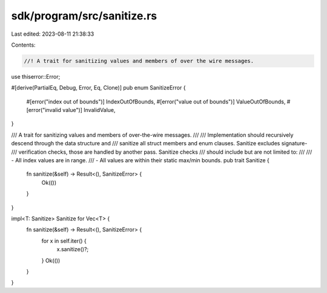 sdk/program/src/sanitize.rs
===========================

Last edited: 2023-08-11 21:38:33

Contents:

.. code-block:: rs

    //! A trait for sanitizing values and members of over the wire messages.

use thiserror::Error;

#[derive(PartialEq, Debug, Error, Eq, Clone)]
pub enum SanitizeError {
    #[error("index out of bounds")]
    IndexOutOfBounds,
    #[error("value out of bounds")]
    ValueOutOfBounds,
    #[error("invalid value")]
    InvalidValue,
}

/// A trait for sanitizing values and members of over-the-wire messages.
///
/// Implementation should recursively descend through the data structure and
/// sanitize all struct members and enum clauses. Sanitize excludes signature-
/// verification checks, those are handled by another pass. Sanitize checks
/// should include but are not limited to:
///
/// - All index values are in range.
/// - All values are within their static max/min bounds.
pub trait Sanitize {
    fn sanitize(&self) -> Result<(), SanitizeError> {
        Ok(())
    }
}

impl<T: Sanitize> Sanitize for Vec<T> {
    fn sanitize(&self) -> Result<(), SanitizeError> {
        for x in self.iter() {
            x.sanitize()?;
        }
        Ok(())
    }
}


